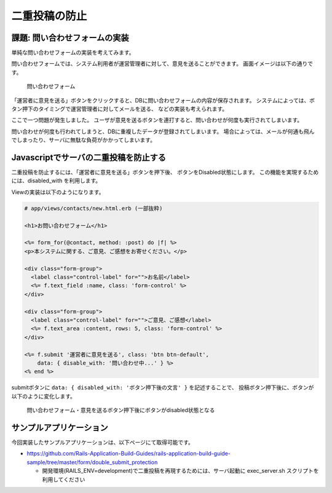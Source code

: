 ============================================================================
二重投稿の防止
============================================================================

課題: 問い合わせフォームの実装
============================================================================

単純な問い合わせフォームの実装を考えてみます。

問い合わせフォームでは、システム利用者が運営管理者に対して、意見を送ることができます。
画面イメージは以下の通りです。

.. figure:: images/contact_form.png
  :scale: 80%

  問い合わせフォーム

「運営者に意見を送る」ボタンをクリックすると、DBに問い合わせフォームの内容が保存されます。
システムによっては、ボタン押下のタイミングで運営管理者に対してメールを送る、
などの実装も考えられます。

ここで一つ問題が発生しました。
ユーザが意見を送るボタンを連打すると、問い合わせが何度も実行されてしまいます。

問い合わせが何度も行われてしまうと、DBに重複したデータが登録されてしまいます。
場合によっては、メールが何通も飛んでしまったり、サーバに無駄な負荷がかかってしまいます。


Javascriptでサーバの二重投稿を防止する
============================================================================

二重投稿を防止するには、「運営者に意見を送る」ボタンを押下後、
ボタンをDisabled状態にします。
この機能を実現するためには、disabled_with を利用します。

Viewの実装は以下のようになります。

.. code-block:: erb

  # app/views/contacts/new.html.erb (一部抜粋)

  <h1>お問い合わせフォーム</h1>

  <%= form_for(@contact, method: :post) do |f| %>
  <p>本システムに関する、ご意見、ご感想をお寄せください。</p>

  <div class="form-group">
    <label class="control-label" for="">お名前</label>
    <%= f.text_field :name, class: 'form-control' %>
  </div>

  <div class="form-group">
    <label class="control-label" for="">ご意見、ご感想</label>
    <%= f.text_area :content, rows: 5, class: 'form-control' %>
  </div>

  <%= f.submit '運営者に意見を送る', class: 'btn btn-default',
      data: { disable_with: '問い合わせ中...' } %>
  <% end %>

submitボタンに ``data: { disabled_with: 'ボタン押下後の文言' }`` を記述することで、
投稿ボタン押下後に、ボタンが以下のように変化します。

.. figure:: images/contact_form_disabled.png
  :scale: 80%

  問い合わせフォーム・意見を送るボタン押下後にボタンがdisabled状態となる


サンプルアプリケーション
============================================================================

今回実装したサンプルアプリケーションは、以下ページにて取得可能です。

- https://github.com/Rails-Application-Build-Guides/rails-application-build-guide-sample/tree/master/form/double_submit_protection

  - 開発環境(RAILS_ENV=development)で二重投稿を再現するためには、サーバ起動に exec_server.sh スクリプトを利用してください
